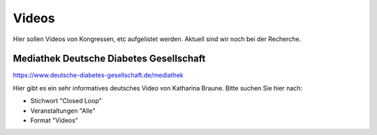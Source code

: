 Videos
***************************

Hier sollen Videos von Kongressen, etc aufgelistet werden.
Aktuell sind wir noch bei der Recherche.

Mediathek Deutsche Diabetes Gesellschaft
============================================

https://www.deutsche-diabetes-gesellschaft.de/mediathek

Hier gibt es ein sehr informatives deutsches Video von Katharina Braune.
Bitte suchen Sie hier nach:

* Stichwort         "Closed Loop"
* Veranstaltungen   "Alle"
* Format            "Videos"